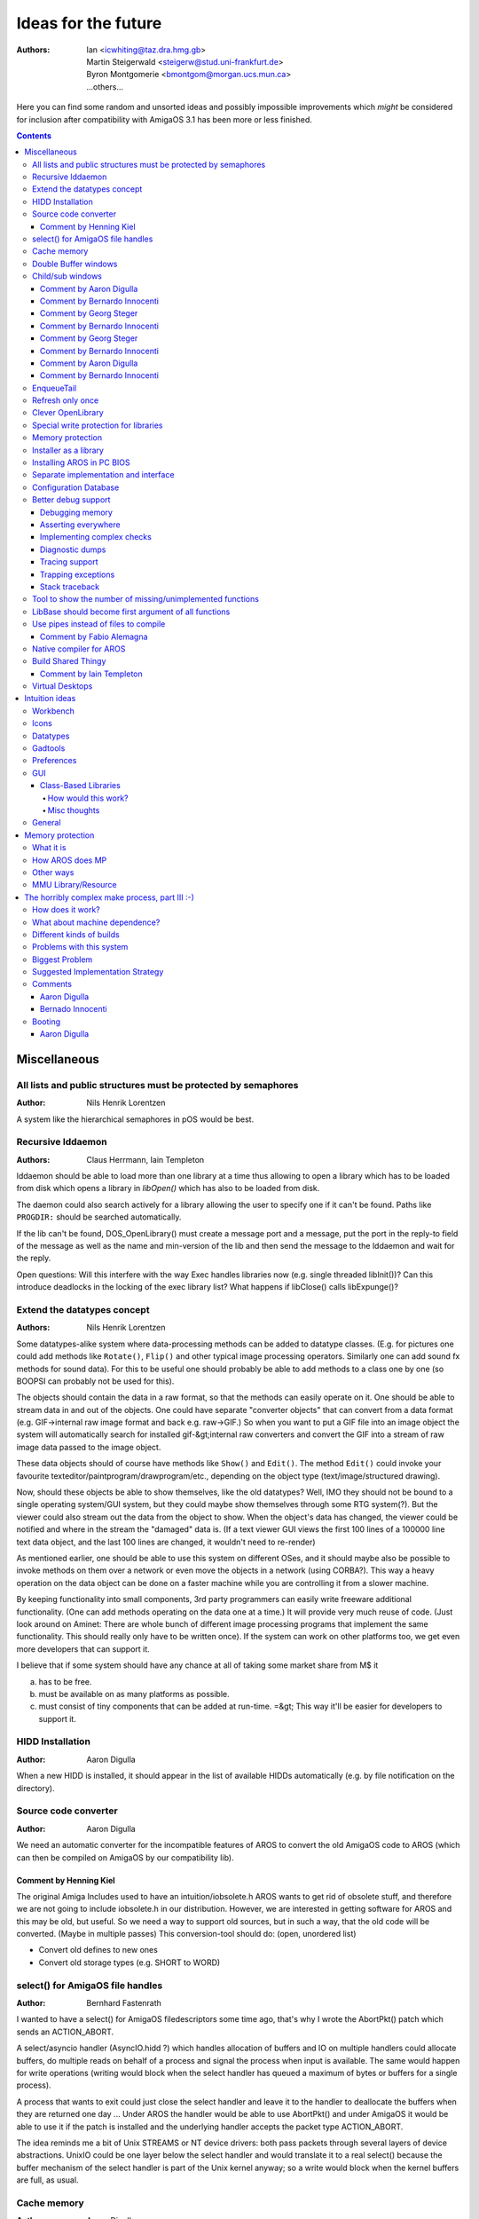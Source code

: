 ====================
Ideas for the future
====================

:Authors: + Ian <icwhiting@taz.dra.hmg.gb>
          + Martin Steigerwald <steigerw@stud.uni-frankfurt.de>
          + Byron Montgomerie <bmontgom@morgan.ucs.mun.ca>
          + ...others...

Here you can find some random and unsorted ideas and possibly impossible
improvements which *might* be considered for inclusion after compatibility
with AmigaOS 3.1 has been more or less finished.

.. Contents::





Miscellaneous
=============

All lists and public structures must be protected by semaphores
---------------------------------------------------------------

:Author: Nils Henrik Lorentzen

A system like the hierarchical semaphores in pOS would be best.




Recursive lddaemon
------------------

:Authors: Claus Herrmann, Iain Templeton

lddaemon should be able to load more than one library at a time thus
allowing to open a library which has to be loaded from disk which opens a
library in `libOpen()` which has also to be loaded from disk.

The daemon could also search actively for a library allowing the user to
specify one if it can't be found. Paths like ``PROGDIR:`` should be
searched automatically.

If the lib can't be found, DOS_OpenLibrary() must create a message port and
a message, put the port in the reply-to field of the message as well as the
name and min-version of the lib and then send the message to the lddaemon
and wait for the reply.

Open questions: Will this interfere with the way Exec handles libraries now
(e.g. single threaded libInit())? Can this introduce deadlocks in the
locking of the exec library list? What happens if libClose() calls
libExpunge()?




Extend the datatypes concept
-------------------------------

:Authors: Nils Henrik Lorentzen

Some datatypes-alike system where data-processing methods
can be added to datatype classes. (E.g. for pictures one could add methods
like ``Rotate()``, ``Flip()`` and other typical image processing operators.
Similarly one can add sound fx methods for sound data). For this to be
useful one should probably be able to add methods to a class one by one
(so BOOPSI can probably not be used for this).

The objects should contain the data in a raw format, so that the methods
can easily operate on it. One should be able to stream data in and out
of the objects. One could have separate "converter objects" that
can convert from a data format (e.g. GIF->internal raw image format
and back e.g. raw->GIF.) So when you want to put a GIF file into
an image object the system will automatically search for installed
gif-&gt;internal raw converters and convert the GIF into a stream of
raw image data passed to the image object.

These data objects should of course have methods like ``Show()``
and ``Edit()``. The method ``Edit()`` could invoke your favourite
texteditor/paintprogram/drawprogram/etc., depending on the
object type (text/image/structured drawing).

Now, should these objects be able to show themselves,
like the old datatypes? Well, IMO they should not be bound to
a single operating system/GUI system, but they could maybe show
themselves through some RTG system(?).
But the viewer could also stream out the data from
the object to show. When the object's data has changed, the
viewer could be notified and where in the stream the "damaged" data is.
(If a text viewer GUI views the first 100 lines of a 100000 line
text data object, and the last 100 lines are changed, it wouldn't
need to re-render)

As mentioned earlier, one should be able to use this system
on different OSes, and it should maybe also be possible to
invoke methods on them over a network or even move the objects
in a network (using CORBA?). This way a heavy operation on
the data object can be done on a faster machine while you are
controlling it from a slower machine.

By keeping functionality into small components, 3rd party
programmers can easily write freeware additional functionality.
(One can add methods operating on the data one at a time.)
It will provide very much reuse of code. (Just look around on
Aminet: There are whole bunch of different image processing
programs that implement the same functionality. This
should really only have to be written once).
If the system can work on other platforms too, we get even
more developers that can support it.

I believe that if some system should have any chance at all
of taking some market share from M$ it

a) has to be free.
b) must be available on as many platforms as possible.
c) must consist of tiny components that can be added at
   run-time. =&gt; This way it'll be easier for developers to
   support it.




HIDD Installation
-----------------

:Author: Aaron Digulla

When a new HIDD is installed, it should appear in the list of
available HIDDs automatically (e.g. by file notification on the directory).




Source code converter
---------------------

:Author: Aaron Digulla

We need an automatic converter for the incompatible features of AROS
to convert the old AmigaOS code to AROS (which can then be compiled on
AmigaOS by our compatibility lib).



Comment by Henning Kiel
"""""""""""""""""""""""

The original Amiga Includes used to have an intuition/iobsolete.h
AROS wants to get rid of obsolete stuff, and therefore we are not going
to include iobsolete.h in our distribution. However, we are interested in
getting software for AROS and this may be old, but useful.
So we need a way to support old sources, but in such a way, that the old
code will be converted. (Maybe in multiple passes)
This conversion-tool should do: (open, unordered list)

+ Convert old defines to new ones
+ Convert old storage types (e.g. SHORT to WORD)




select() for AmigaOS file handles
---------------------------------

:Author: Bernhard Fastenrath

I wanted to have a select() for AmigaOS filedescriptors some time ago, that's
why I wrote the AbortPkt() patch which sends an ACTION_ABORT.

A select/asyncio handler (AsyncIO.hidd ?) which handles allocation of buffers
and IO on multiple handlers could allocate buffers, do multiple reads on
behalf of a process and signal the process when input is available. The same
would happen for write operations (writing would block when the select handler
has queued a maximum of bytes or buffers for a single process).

A process that wants to exit could just close the select handler and leave it
to the handler to deallocate the buffers when they are returned one day ...
Under AROS the handler would be able to use AbortPkt() and under AmigaOS it
would be able to use it if the patch is installed and the underlying handler
accepts the packet type ACTION_ABORT.

The idea reminds me a bit of Unix STREAMS or NT device drivers: both pass
packets through several layers of device abstractions. UnixIO could be one
layer below the select handler and would translate it to a real select()
because the buffer mechanism of the select handler is part of the Unix kernel
anyway; so a write would block when the kernel buffers are full, as usual.




Cache memory
------------

:Author: Aaron Digulla

I'm thinking about something called "cache memory". It should use all free
memory to store "nice to have" data, like for read ahead or write through
caches for disks and hard disk or a printer spooler.

This memory is allocated by special functions. It doesn't appear in the
"memory used" list but is added to the amount of free memory. Besides
allocation and freeing there are two special cases. The simple one is that
some other application needs the RAM, so parts of the cache have to be
purged. The other one is to avoid memory fragmentation. It's not possible
or useful to use all the free memory for caching. So the cache should
always be one large block divided up in several smaller chunks. If an
application needs memory, parts of the cache have to be freed *or* they
have to be copied in unused chunks (e.g. it's still faster to copy 512 bytes
than to read them back from HD and a printer spooler should not throw the
spooled data away).




Double Buffer windows
---------------------

:Author: Paulo F. Zemek

The Amiga has Smart-refreshed windows that uses an own bitmap and the Simple,
that-need to be refreshed because they use the screen bitmap. I want a Double
Buffered one. A simple refresh window where you allocate a bitmap and a
rastport for it, and this will be send to window on Refresh (or in window's
BackFill Hook) and when the Draw of All Buttons are finished, so you don't
get "flickering" (I don't know the correct word) on the graphic, and uses
almost the same memory of a Smart one.




Child/sub windows
-----------------

:Author: Paulo F. Zemek

The Amiga needs a function for opening windows into other windows, like on
Windows. The "Requester" does this, but stops the functionality of the
window, and doesn't have all Attributes of a real window. This, or something
like this, is needed for buttons which are over others, so the graphic of the
"bottom" one will not pass over the front one. And new functions for opening
Windows/Screens could be created, so you could convert a window into a
screen, create Public Windows and open other windows on them ...



Comment by Aaron Digulla
""""""""""""""""""""""""

This is dangerous; it uses a lot of memory, adds many
IDCMP event loops and the same effect can be achieved when using
clip regions; all we have to do is to make the gadgets public which render a
window, plus maybe a BOOPSI subwindow class which installs a clip region
in another window.



Comment by Bernardo Innocenti
"""""""""""""""""""""""""""""

I would like to extend Layers and Intuition to support child layers.

Basically, since V37 and up to V40 Intuition has undergone
a major philosophical rearrangement. The old structure-centric way of doing
things has been replaced by an object-centric fashion round the concept of
BOOPSI classes. Gadgets and images have been hit first by this new technology.
Windows, menus and screens would have had to, but for some reason it did not
happen (lack of time or compatibility issues).

If windows were BOOPSI classes, you could override their default behavior
simply by subclassing them.

Some months ago I had a very interesting technical discussion around this
topic with Massimo Tantignone, author of VisualPrefs. We talked about a
possible design to implement child layers in a semi-compatible fashion,
which would allow nested windows as well. The current Intuition already has
some features (implemented in a non-OOP fashion) which simulate nested layers.
These are GimmeZeroZero windows and requesters. Screens could be considered
containers for windows, thus adding another level, but hierarchy stops here.
There are ugly design asymmetries that prevent you from drawing in a
Requester the same way you draw in a window and other similar problems.

I must admit that in this field Windows has a cleaner design (please don't
kill me). A window is just a rectangular clip region and everything from
menus to buttons is represented by a window. Dialogs and frame windows are
just two special kinds of windows that are attached to standard window
borders and system gadgets.

X11 has a very flexible concept for window borders. Instead of belonging
to the application, the borders are drawn and refreshed by the window manager,
which can even replaced at run-time.



Comment by Georg Steger
"""""""""""""""""""""""

Child windows could be done similar to MUI's virtual groups = with
InstallClipRegion.  Unfortunately, InstallClipRegion in AmigaOS can be very
slow and in case of SMART REFRESH windows also eat terrible lots of memory
(hidden areas in the worst case might be backed up three times!!) because it
is optimized for:

one installclipregion --> many render functions --> one installclipregion

instead of:

many installclipregion with few render functions in-between.

It's also bad that there is no additional rastport-based clipping. Actually,
the gfx-functions don't know anything about a clip-region (or beginupdate
state), they just clip to the cliprect list in layer->ClipRect.
For AmigaOS, maybe it would be easier to not add real child layers, but only
child windows, which layers.library does not know about. I would also limit
the child windows to SIMPLE REFRESH (and maybe SUPERREFRESH) type, as
SMART REFRESH child windows would probably be too slow, and SMART REFRESH
layers are the most complicated ones anyway.

One would need special functions for GetMsg/ReplyMsg on win-&gt;UserPort,
similar to GT_GetIMsg and GT_ReplyIMsg from gadtools.library. These functions
would filter certain messages, for example divert IDCMP_MOUSEBUTTON, to the
correct child window, or "add" additional IDCMP_REFRESHWINDOW messages, for
example because of damage resulting from a MoveChildWindow, which would first
add this message to a private ChildWindow port. A
??_GetMsg(realwindow->UserPort) would therefore also return messages from
private ChildWindow ports.

For rendering into a child-window (assuming non-SMART child windows only)
I would use something like this::

    ObtainChildWindowRastPort(childwindow)
    {
      LockLayer(realwindow->Layer);
      save realwindow->Layer->ClipRect somewhere
      create a realwindow->Layer->ClipRect list, based on:

         childwindow->visibleRegion AND    visibleregion must be calculated here *
         childwindow->clipRegion           from a InstallChildWindowClipRegion() *
    }

    ReleaseChildWindowRastPort(childwindow)
    {
      restore realwindow->Layer->ClipRect
      UnLockLayer(realwindow->Layer);
    }

    BeginChildWindowRefresh(childwindow)
    {
      LockLayer(realwindow->Layer);
      save realwindow->Layer->ClipRect somewhere
      create a realwindow->Layer->ClipRect list, based on:

         childwindow->visibleRegion AND  visibleregion must be calculated here *
         childwindow->clipRegion AND
         childwindow->damageRegion
    }

    EndChildWindowRefresh(childwindow, done)
    {
      if (done) childwindow->damageRegion = EMPTY
      restore realwindow->Layer->ClipRect
      UnLockLayer(realwindow->Layer);
    }

Creating Layer->ClipRect lists for non-SMART REFRESH child windows is easy
as you never have to backup hidden areas, so it is basically an AllocMem
and setting some coordinates.

But if you want child layers for the actual AmigaOS, then you can only replace
layers.library completely, but not Intuition for which you need special
functions for MoveChildWindow, SizeChildWindow, ... which know about the child
layers. It is not a good idea to patch the normal MoveWindow, SizeWindow, ...
because child layers really need special functions like HideChildWindow,
MakeChildWindowVisible.



Comment by Bernardo Innocenti
"""""""""""""""""""""""""""""

This would make child layers very different from normal layers. You wouldn't
be able to render inside them using exactly the same code, which is bad
because authors of BOOPSI gadgets would have to take special precautions to
support child layers. The same is true for requesters: have you ever tried to
add BOOPSI classes to requesters? Well, you would find out that most of them
won't work because of bugs in both Intuition, the gadget class and the
subclasses.

I meant REALLY implementing child layers and child windows, not just faking
them with some clever patch. Each child window would just get its own Layer
structure and layers.library would have to be improved to take children into
account when depth arranging or moving their parents.

I was thinking about something like this::

    struct Layer
    {
        struct Layer front, *back;
        [...]
        struct Layer parent, *children;
    };

Where "parent" points to the parent (NULL if it's a top-level layer),
and "children" points to the front-most child layer (NULL if there are none).
Children are chained together with front/back pointers in the same fashion
as normal layers.

This way you wouldn't need to install any additional clip regions before
rendering. That's exactly like window requesters: they are just a limited
special case of child layers. The main weak points of the requesters' design
are that you can't nest a requester into another requester, and that a
different set of functions is required to manage them. Furthermore, you can't
move or depth-arrange requesters. If these limitations could be removed by
implementing child-layers in a symmetrical OOP fashion, you would just use
Open/Close/Move/SizeWindow() on them.

Another important improvement that could be done quite easily is turning
Layer and Window structures into white-box instances of BOOPSI objects,
like it has been done for Gadget and Image structures. Then the old-style
functions (Open/Close/Move/Size/Window()) would just build the appropriate
BOOPSI message and invoke the dispatcher. The same technique has been used
to add BOOPSI support in pre-V36 functions such as ActivateGadget() and
DrawImage().

Of course these ideas would require mayor reworking in both layers and
Intuition, but I bet it could be done without breaking the current API
and OS structures, so that unaware applications would continue to work
as usual.

We wanted to submit our draft proposal to the AmigaOS developers for comment.
If we could convince them of taking this way for the next Kickstart release,
we would have no reason for patching or replacing layers.library at all.



Comment by Georg Steger
"""""""""""""""""""""""

Requesters aren't child windows/layers in any way. For layers.library there is
no difference between a requester layer and a window layer. It's just
Intuition, which when moving or depth-arranging a window, additionally to the
window layer also moves/depth arranges the requester layers of a window. If
you tried to directly call MoveLayer (I know, it's not allowed) on a requester
Layer you would see that you can easily move it out of the (not so) parent
Window's layer or depth arrange it behind the parent Window's layer.

The only thing layers.library would have to do in such a case is add/remove
damage to the child windows (whose coordinates are relative to parent window)
that are non-hidden, right? Or do you think child layer cliprects should be
re-"calculated" immediately as well, like what is happening with the normal
layers.
With the ObtainChildRastPort, ReleaseChildRastPort I was talking about this
would not be done (= faster moving of top level layers) but instead
ObtainChild-RastPort would take care about it = you have precalculated
cliprects (= fast gfx functions) until you call ReleaseChildRastPort.

It is not a good idea to patch the normal MoveWindow, SizeWindow, ... because
child layers really need special functions like HideChildWindow,
MakeChildWindowVisible.



Comment by Bernardo Innocenti
"""""""""""""""""""""""""""""

We don't really need any special code for child layers: top-level layers
would just be a special case of child layers whose parent is the screen
layer_info. This asymmetry is bad, but you can't do anything about it
because layer_info must be retained for backwards compatibility.

Instead of adding adding a new set of functions to layers.library, we
would have rather implemented it through BOOPSI classes. Layers could
be turned into white-box BOOPSI objects (i.e: have a pointer to the
class at a negative offset from the Layers structure and optionally
additional instance data after the old-style structure). Then most of
the current layers.library code would be moved inside the dispatcher
of this new "layerclass", and the old functions would become stubs for
call the respective methods. I think that would be a clean and
extensible design for OOP layers.

Optionally they would have to clip the children to appear "inside" the
parent when they are partially outside the edges of their parent. Look at
Microsoft's MDI interface: if you open Word and move a document window outside
Word's main window, it gets clipped inside it.

Perhaps we could get the same effect of child layers without touching the
layers.library at all and doing OOP magic on Intuition windows instead.
What if the Window structure had a pointer to its parent window and a
linked list of children? Again, Intuition's Move/Size/OpenWindow() would
have to be extended to support child windows in a OOP fashion.



Comment by Aaron Digulla
""""""""""""""""""""""""

Moving this into Intuition looks most clean to me. Basically, what will happen
is that you get a window which moves with its parent and where the code which
calculates the size of the window (or the cliprect for it) takes the size and
position of the parent window into account. That should work best and looks
simple enough to me to work.



Comment by Bernardo Innocenti
"""""""""""""""""""""""""""""

On a second thought, there would be some hard-to-solve efficiency and aesthetic
problems when child windows are implemented without the help of the
layers.library.

I think it can be explained better by showing a piece of pseudo-code::

    MoveWindow(struct Window *w, int x, int y)
    {
        [...clip coordinates inside screen...]
         move window layer (relative to parent) *
        MoveLayer(w->WLayer, x + w->WParent->LeftEdge, y + w->WParent->TopEdge);
    #ifdef INTUITION_CHILD_WINDOWS
        struct Window *child = w->WFirstChild;
        while(child)
        {
            MoveWindow(child, child->LeftEdge , child->TopEdge);
            child = child->NextWindow;
        }
    #endif /* INTUITION_CHILD_WINDOWS */
        [...check for damage in ANY layer on the screen and send refresh
        notifications...]
    }

Here we recursively call MoveWindow() on each children to adjust their
relative position. Since MoveLayer() knows nothing about child windows,
the effect you will see on the screen is:

+ The parent slides under its children, eventually damaging other windows
  on the screen.
+ The children (which are layers in front of the parent) inflict damage to
  their parent. These damage rectangles get immediately filled by the
  layer backfilling hook.
+ Each of the children moves to "follow" its parent, eventually damaging
  each other (no matter which order you choose to move them). Again, the
  damage in the children windows is backfilled.
+ If the children had their own children (nephews? ;-)), you would see
  them moving as described above.

This scenario is awful and must be absolutely avoided. A clever workaround
could be adding a very complex function in layers.library such as
MoveMultipleLayers(), which takes a linked list of layers as an argument. I
can't imagine what kind of efforts this function should do to move all the
layers at once in a way that minimizes damage. For sure, it would be rather
complex to write.




EnqueueTail
-----------

:Author: Paulo F. Zemek

exec.library can have an EnqueueTail function; this
is easy to do, as the Enqueue function already exists.




Refresh only once
-----------------

:Author: Paulo F. Zemek

Intuition should not send more than one REFRESH message to a window (i.e.
if there is already one in the queue, then it should be removed first).




Clever OpenLibrary
------------------

:Author: Denis Bucher

``OpenLibrary()``, etc. should check for libraries in various places.
It should be possible to add paths for these and similar functions
and there should be a tool which checks and tells which library, etc.
would be opened (e.g. the path is ``libs,PROGDIR:libs,libs:`` and there
is an ``x.library`` in ``libs`` and ``libs:``. The tool should tell which
one is opened and why (i.e. ``loading libs:x.library over libs/x.library
because: libs:x.library has version 41.0 and libs/x.library has
39.20``).




Special write protection for libraries
--------------------------------------

:Author: Aaron Digulla

It should be possible to protect some files (like libraries) so
that you need to call a specific OS/FS function to replace them.
This would allow to fix all problems with tools replacing libraries
with old versions. Maybe even a patch to ``Open()`` would be enough
which checks if someone tries to write in a specific directory
and calls a tool which checks if the write is OK. This is of course
a bit dangerous.




Memory protection
-----------------

:Author: Dave Haynie

Stuff we spoke about over lunch, dating back to our days consulting for
Amiga Technologies. Andy mentioned the model they use for the 3DO
operating system (the original one, not the M2 version, which is
supposedly more like the BeOS).

In this system, each process has its own memory map, but the actual
mapping is still global (e.g, there's just one memory space). Your
process can see the rest of the world as read-only. Functions like
AllocMem() transparently work from local memory pools attached to your
process, so things stay nicely page-aligned. This has the secondary
effect of making AllocMem() faster than it is today, since you only have
to involve Exec proper (locking the system up to keep things atomic)
every so often, not at every AllocMem().

I would make the extension to this that memory contexts become first-class
Exec objects. The System context would be the "root", with read/write
access as we have today. Device drivers that need direct access to the
hardware, or the performance of using references rather than copies, could
be started on this context. You could build alternate contexts, such as the
read-only underlay, as mentioned, or even fully private memory spaces, as
in Unix. Obviously this is for new code, and Exec would need to add/enhance
functions for sending messages, copying, etc. between memory spaces. But
since you're not expecting any old code to run in a fully separate space,
some of today's bad habits wouldn't really be an issue.




Installer as a library
----------------------

:Author: Sebastian Rittau

Maybe we could rewrite Installer as library, which provides functions that
are currently contained in Installers language. This would allow programmers
to easily write Installer scripts in their preferred programming language,
instead of learning Installer's own language.

While doing this, we could also add methods to uninstall an installed
package.




Installing AROS in PC BIOS
--------------------------

:Author: Aaron Digulla

There should be a tool to create a kernel which can be put into a Flash ROM
or EEPROM or a boot file. The tool should be able to fix all absolute
addresses in the kernel, it should be able to create the resident tags or a
simple file system which allows the boot loader to find, load and init all
parts it needs.

The main reasons for this are: When you add a new driver (e.g. a hard disk
controller), you don't want to have to install a C compiler just to be able
to boot from it. The ordinary user just wants to call an "install driver"
tool which does all the work without him worrying. Also to reduce similar
code, the boot loader will probably use the same code to load drivers
as will the OS. So the "file system" which is visible to the boot loader
must be similar to what the OS sees. This becomes more important if some
driver in the ROM is not loaded/inited during booting. Then the OS will
use its normal ways to search for the driver and at this time, the
driver must be visible by some file system-like means or the searching
for it will fail.




Separate implementation and interface
-------------------------------------

:Author: Aaron Digulla

An idea just stuck me which *might* safe us a lot of trouble.

We should separate the code from the interface. Code is here: The
code for the ROM libraries and interface is here the Exec shared
library interface.

As you might remember, I dream about AROS as native emulation (i.e.
compile Amiga applications which run as native applications without
arosshell).

Most of the problems we have right now (e.g. in the mmakefiles)
come from the fact that we can't use the systems' own way to
work with shared objects but that we try to emulate Exec's way.

IMHO, it would be much better if we did this:

exec becomes a plain exec.lib which contains normal functions.
Then we create an interface for these normal functions and this
interface can be accessed as exec.library. All we have to do now
is to link the interface with the standard library. If we don't
need the interface (e.g. because we have a cool autoinit feature
like the dynamic loader from Unix), we can omit it.

This way, we could separate the Amiga-specific parts of AROS
much better from the portable parts. Also, it would be possible
to create different interfaces much better. And the interface
wouldn't be intermixed with the portable code as it is now.




Configuration Database
----------------------

:Author: Aaron Digulla

OK, since the topic has been brought up: Here is something which I'm
missing in the current config DBs/registries:

There should be a way to keep histories of configurations plus
"commit logs". Basically, the whole config should work with CVS.
That would make debugging much more simple (just throw anything
out and when it works again, do a diff to see what has changed).
It would also answer the question "why did I disable that" ?

And with tags, you can name stable states of the config and
switch between them.




Better debug support
--------------------

:Author: Bernardo Innocenti

Debugging in AROS is becoming harder as we add new functionality and
the system becomes more complex. So we need more debug support in AROS.
Here are some misc ideas:



Debugging memory
""""""""""""""""

I'm thinking of adding some tortures into AllocMem(), FreeMem()
and possibly other system calls to encourage buggy code to crash. Walls
around allocated blocks would be another great thing.



Asserting everywhere
""""""""""""""""""""

To reach rock stability we must put all kinds of validity checks everywhere
in the code. Please everybody start using those ASSERT_#? macros and create
new ones for checking structures which may need further checks. I'm planning
a ASSERT_VALID_LIST() macro for checking Exec lists against dangling pointers,
infinite loops and succ <-> pred inconsistencies.



Implementing complex checks
"""""""""""""""""""""""""""

Some of those macros might become too big to put them always inline. We may
need to add some support code into exec.library or perhaps
arossupport.library. Some I already feel the need for are _kassert() and
_kbadpointer().



Diagnostic dumps
""""""""""""""""

The need may arise to dump some system structures in a human-readable format
to help debugging. I've done some DUMP_#?() macros (such as DUMP_LAYER(l) to
track bugs in my own programs in the past, but I would like to turn them into
functions because they are usually too big for inlining.



Tracing support
"""""""""""""""

Assertions in functions such as AddNode() would be pretty useless without some
facility to trace back the call stack down to the caller. A single level might
not be sufficient and gdb can't be used to debug programs loaded by LoadSeg().
Unfortunately, this is a very CPU-dependent feature and I have no clue of how
it should be done.



Trapping exceptions
"""""""""""""""""""

We might benefit from implementing a handler to trap seg faults and other
exceptions. This could dump the CPU registers and trace into the stack.
Hits could be tracked down to the module responsible for them by adding
SegTracker-like functionality into LoadSeg().



Stack traceback
"""""""""""""""

We need to provide a CPU-dependent support function to unroll the stack to
help tracking the origin of a bug. Seeing that AddNode() got an illegal node
pointer is no big help if you don't know where AddNode() has been called from.




Tool to show the number of missing/unimplemented functions
----------------------------------------------------------

:Author: Georg Steger

The idea is to have a software which scans a software for AmigaOS functions
and reports those which are not yet implemented.




LibBase should become first argument of all functions
-----------------------------------------------------

:Author: Michael Schulz

I would like to put LibBase as first argument for every function
in every library (like in real classes). Then with __attribute__((regparm(1)))
we could force compiler to pass first argument (would be LibBase) through
register instead of stack.




Use pipes instead of files to compile
-------------------------------------

:Author: Georg Steger

Could we have some of these auto-generated files, like "functable.c" and
"endtag.c", be generated and compiled on the fly by using pipes:
~generate this files to stdout and make gcc compile from stdin?
-> no more functable.c and endtag.c files on disk -> speed-up!?



Comment by Fabio Alemagna
"""""""""""""""""""""""""

gcc cant accept source files from stdin. It can do that only if the switch
-E is given too, that means only preprocessing is being done. In order to do
that you should call cc1 manually and handle all the rest (preprocessing,
switches to pass to cc1...) manually too...




Native compiler for AROS
------------------------

:Author: Henrik Berglund

Maybe lcc would be the easiest compiler to port to AROS?
You can find lcc at https://drh.github.io/lcc/




Build Shared Thingy
-------------------

:Author: Henning Kiel

AIM: The 'Build Shared Thingy' is intended to be a tool to generate
all sorts of shared binaries in a common way.  It should be only given a
directory and produce the shared bin out of it -- or at least generate
C-code which then only needs to be compiled.  It might read in some
*global* config file which contains info on the system
(OS/Hardware).

Mainly the tool is intended to make generation of libraries easier,
but it should be also possible to create HIDDs, etc. with this tool.

'How does shared library creation work?'

THINGS IT MUST DO: We must have an archive with all the functions
code and the specification of the interface (i.e. return-value and
parameters like #?.arch), so the tool can create the library-functions
itself.  There must be a way to substitute system/machine-dependent
functions, like a directory-tree in AROS/machine/linux-i386/rom/dos, for
linux-i386-specific functions which will replace std or will be added to
AROS/rom/dos.

We must provide a short description of the library (i.e. Name,
LibBase, LibBaseType, Version, options like lib.conf).

The tool must provide standard init, open, close, expunge and null
functions, which can be overridden or better: you provide an abstract
description of what is to do (i.e. library dependencies, initializing
code, etc. -- the tool then will create the code on its own).

Archtools-functionality (inherited from the gawk scripts) must be
given: generate includes, merging archives, etc.

AutoDocs should be integrated, too, since they are closely connected
to the sources.



Comment by Iain Templeton
"""""""""""""""""""""""""

This is the text of the file ``tools/buildshared/README``, which I have
removed and put the content in this file. It turns out that some of this
functionality is implemented in the ``tools/genskeleton`` directory, and
some in the new Python-based archtools that Aaron Digulla has been working on.




Virtual Desktops
----------------

:Author: Stefan Berger et al.

Enhance Intuition to support virtual desktops. This should be
easily possible with the (hyper)layers.library and the ability to
make layers and windows invisible. Windows, by default, are opened
on the currently active virtual desktop, which is identified
by a 32 bit identifier in the screen structure. If windows are to
be opened on a different desktop, this can be specified with the WA_Desktop
tag when the window is opened. WA_Sticky allows to make the window
sticky and it will appear on all desktops.
Desktops could be identified by a bit, thus making 32 virtual desktops
available on a screen with the previously mentioned 32 bit identifier.
The sticky flag would therefore select the desktop identifier 0xffffffff.
The window and screen structures would have to be extended with a ULONG
field.
Enhance Intuition with function DisplayDesktop(screen, desktopnum).
The technology is out in the public with the X window system, although
there is a patent on this as far as I know.





Intuition ideas
===============

Workbench
---------

In general workbench has to be reworked, made more accessible to the
programming community for enhancements or even replacement.

- multi-threaded, asynchronous design

  - more than one task per window

    - one for reading new information
    - one for viewing information
    - one for user inputs
    - one for each started copy, move, delete or whatever action

- better iconformat as high speed datatype

  - direct chunky pixel support for gfx cards
  - palette remapping
  - accessing icon.library for batch processing of icons via single function

- better text-based display... (not as icons..) (DOpus-like)
- button banks, toolmanager facilities
- configurable menus
- global iconify which includes drawers.
- arexx port

Programs to consider for inspiration:
+ DOpus 5.11
+ Toolmanager
+ Toolsdaemon




Icons
-----

DiskObjects should be treated like objects; icon.library should have functions
for renaming, copying, deleting, moving, loading and saving. For
optimizing-purposes there have to be functions for saving and loading all the
icons of a drawer at once. This will allow experimentation with different
icon storage schemes without many variants of icon.library.

The DiskObject structure needs an extended image structure to handle palettes,
multiple frames (over 2) and possibly aspect ratios.

Icon storage format should be ilbm anim plus an extra block for non-image icon
data. This is to go further along the road to being able to use a paint
program to edit icon images, more important when considering animated icons.




Datatypes
---------

Datatypes should encompass more than just images for gadgets.
What about more differentiated datatypes scheme for the new OS... as
follows!?

datatype
- load-smallest-element (codec)
- load-all
- save-smallest-element (codec)
- save-all
- view (gadget)
- operators

  - e.g. convert text from one standard to another
  - or: rotate an image... and such

- editors

  - direct link to editing software or directly integrated editing
    software for each type

- arexx interface type

This would add the following features:

- able to do progressive type loading (good for those html browsers with
  progressive image loading)
- able to manipulate types contents in a modular way
- able to integrate application more smoothly in that scheme

Imagine a texteditor:

- it could use ASCII-loaders and savers
- it could have operators such as

  - delete a line
  - change a line
  - reformat a block and such

- and the main part is in the editor.subtype

You could use it to view text, but also to edit texts. And even better
only viewing texts would mean that only loadtype and viewtype will be
loaded, but not the operators and editor.subtype

Hmmm, I am getting a bit confused with the slang... is it a subtype, a
datatype sub class or what...  :-)

A new prefs accessing scheme could be implemented this way...

- load (part of) tag-based IFF PREFS file
- save ....
- change one part of the file
- edit it

  - general
  - printer, serial, screenmode bla bla....

- view contents...
- arexx interface

And in SYS:Prefs only the starters of all this in global mode.

::

    main()
    {
        OpenLibrary("inputprefsedit.class",bla)
        execute the edit function via a single call... (DoMethod?)
        CloseLibrary(bla)
    }

That's it, for one prefs program... all is modular...

But could such a scheme be implemented without to much overhead???




Gadtools
--------

The functionality of gadtools should be just a top layer on top of BOOPSI, if
not made obsolete by a layout system.

It could do with a lot of improvements, most importantly though would
be: Allowing people to remove gadgets from windows!

- full font sensitivity with gadget grouping...
  lay-outing with absolute coordinates is outdated...
- more object-orientated...

E.g. I would remove gadtools completely, or leave it there for
compatibility reasons, but I wont enhance it, I would simply replace it
with a better BOOPSI implementation...




Preferences
-----------

More preferences programs!

- global, global-user-specific, local (application-specific) and
  local-user-specific preferences
- configurator-objects that could be called in every application and added
  as a gadget to the gui
- option for using and saving prefs

  - option to have both directories for using and saving on the hard disk
    (instead of ENV: in RAM:)




GUI
----

The operating system needs a layout system.  Such a layout system should be as
deluxe as the user and the programmer would like it to be or as streamlined
and efficient as they would like it to be.  A similar system to BOOPSI or
enhancement to BOOPSI, class-related with multiple inheritance and
progressively complex classes, where the user can select via preferences which
one to use.

- full font- and window-sizing-sensitivity for _all_ new programs and
  all system programs
- object-oriented
- full configurability
- with configurator, prefs program

Layout library references:
- MUI
- BGUI
- TritonGUI
- ClassAct



Class-Based Libraries
"""""""""""""""""""""

There are several issues to be dealt with when considering adopting a class
system for the Amiga system libraries.  One issue is fall-through: If you
call a library looking for a particular function but it exists only for its
parent then the parent library has to be opened and checked for the
function as well. There is the issue of what to do when in a class-based
system a library is missing. There is also the issue of how the user
can select less complex or more complex libraries via preferences.

In order for a class system to be applied to libraries, additional
information has to be present within the libraries themselves:

Parent(s)
    Where to look when a function is not found on a child library.

Children
    Maybe.

Method Of Pass-through
    Either you use a flag in the LVO tables of child
    libraries to indicate the function exists on a
    parent library or you get into using an additional
    table containing strings for the function names
    of each library. For compatibility reasons and
    efficiency reasons the flag method would be better.

Pros:
    Setfunction problem solved. Just make a child library of
    the library whose functions you want to replace.
    User control of system complexity, if you want the super
    whiz bang layout library you select a child of the child
    of the generic layout library with the features you want.
    (How? No sure, see below)

Cons:
    Loading extra libraries looking for functions on parents.
    Time taken to search for functions in a library using a
    named offset table scheme. (Non-existent with flag
    method).
    Child libraries have to have vector tables of the same
    size as that of its immediate parent or larger, and overriding
    functions have to be at the same offsets as the parent.
    This could lead to bugs of the 'off by one' kind.
    OpenLibraryTags and its CloseLibrary function would have
    to traverse the parents of a library when they open and
    close them to update usage counts. Minor.
    Only new programs would be able to take advantage of
    class system libraries. Perhaps not.


How would this work?
''''''''''''''''''''

This scheme could be implemented with a modified OpenLibrary()
function or a new OpenLibraryTags() function with a matching
CloseLibrary().  Upon opening a library (newly opened), the function
could fill in the flag entries of any child library table with the
appropriate values from that of the parents of the child library.
(Talking single inheritance here).

Example:

+ guiclass.library
  - windowsizingcode()
  - dothisorthat()
  - FontAdaptiveCode()
  - slowdownsystem()
  - Parent: NULL

+ newguiclass.library
  - flag
  - flag
  - NewFontAdaptiveCode()
  - flag
  - Parent: guiclass.library

OpenLibraryTags() would return a pointer to the base of a new table
formed like so:

+ windowsizingcode()
+ dothisorthat()
+ NewFontAdaptiveCode()
+ slowdownsystem()

The issue of how the user would be able to select one gui class or another is
up for debate as well, any ideas?


Misc thoughts
'''''''''''''

If you open "Intuition.library", then you won't get any of the subclasses
of "Intuition.library" and if you redirect calls to it to something else
you screw up the fall-through aspect and get into looping. If OpenLibrary()
just accepts "Intuition.library" as a flag instead of a filename to open
and the actual Intuition.library is renamed to e.g. intuitionroot.library,
then this idea would be workable. A prefs program would set up child libraries
to replace root libraries in a database for OpenLibrary(). This has a problem
with only getting overridden functions in child libraries, no new
functions. Good solution for setfunction though.

If applications call child libraries directly then applications have to check
to see if they exist and if they don't call a simpler class of library. This
gets into not knowing the siblings of a particular child class. Some
standard naming perhaps could solve this or a global table of
hierarchy that applications could check which could be adjusted via prefs by
the user. Requires bullet-proofing. One possibility would be using
the tags system of AmigaOS to check for advanced features akin to
termcaps in Unix systems.

Overridden functions could be unloaded, but then they would have to be
reloaded if another application loaded a child library that didn't override
the unloaded functions of the parent library in question.  I think that would
be a good idea... partially library loading... only non-overridden functions
will be loaded from the parent library.

From practical experience with this type of system, you will find that the
entire parent libraries will be loaded all the time anyway. It depends on the
amount of classes being used. There is also a feature of this kind of
system that you can call the parent function that your child function has
overridden, to remove the need to duplicate the code of the parent function
in its entirety.  In Amiga terms, it would be like a setfunction() that wedged
into a vector, did something and called the original vector. Or call the
original vector first then do something. With libraries like intuition and
graphics etc, they are generally loaded all the time anyway.

One could make a case for making exec the root library of this system,
Intuition a child of graphics, layers a child of graphics as well etc.
The thing about this system is that the root library remains pretty much the
same as before, just a parent field added.

We need exact implementation details and programming directives or we will
end up in a mess...

Any child library has to have a vector table equal to or greater than that of
its parent. This is to avoid overriding a function of grandparent
where the parent vector table doesn't extend as far down as that of the
grandparent. You could program around that, checking for vector table sizes
but why bother with the headache?

Standard library names for child class libraries. Intuition.library would
be the simplest, Intuitionchild1.library would be the next up,
Intuitionchild2.library would be the next up (Example). Via prefs you select
which real library would go into each class, Intuitionchild1=MUIclass.library
for example. Each standard would have to have a set API of course. If a new
library wanted to implement a new API they could start a new standard class,
i.e. Intuitionchild3.library but would have to include the API of the parents,
i.e. Intuitionchild1, Intuitionchild2, and Intuition. Any ideas on a naming
system?

The system should get tag-based wherever possible...

I mean it the following. Don't let any _new_ program spy the system
structures... NEVER. For the old programs, give them a fake of the needed
structures as emulation.

There should be function like GetTagList(object, taglist),
SetTagList(object, taglist) everywhere. Exceptions from this rule _only_
where needed for efficiency.

This way you don't have to rethink how to keep the system compatible with
older software all the way... Just change anything you want, as long as
you can provide the old tags...




General
-------

Abstraction and modularization is the name of the game.  More power and more
choices.

Modularization:

- enhancement of the datatype concept

  - viewtypes, edittypes, showtypes, printtypes, loadtypes, savetypes,
    operatortypes (e.g. data manipulating, image processing functions),
    configtypes
  - enhancement of the gadget concept

    - configurators as callable gadgets

  - embedding of datatypes...

    - iff files with more than one datatype
    - guide files with inline gfx, anims, sounds...

- modularization of applications in tiles... as above

  - initialisers, configtypes, input/edittypes, operators, viewtypes,
    printtypes, savetypes

advantages of this concept described in some examples:

- a word processor could embed a complete paint program as object or
  vice versa...
- a word processor could embed _local_ printer settings via the
  printer.configtype of the system, custom configs are only needed
  when there are options missing in the system printer.configtype
- pictures could be remapped wherever needed via the remap.operator
- there could be a configurator for each shell command to set the
  default behaviour

PPaint, Wordworth, ADPro, Superview and others already have such
concepts, but they are using different implementations not
compatible to each other.





Memory protection
=================

What it is
----------

Memory Protection (or short MP) means that you want to protect vital
system structures against hostile programs or bugs.




How AROS does MP
----------------

AROS uses several different strategies to implement MP, depending on the
overhead for the resource. If you want more speed, you can disable these
schemes altogether. AROS will then run without MP.

For compatibility reasons, memory allocated with AllocMem() or similar
(with or without the MEMF_PUBLIC flag) may be read by and written to by
every task. If you want memory which other tasks can read but must not
write to, use the new MEMF_SHARED_READ (Tip: if you have put
some effort in making your code use the MEMF_PUBLIC flag for this kind
of memory, just #undef MEMF_PUBLIC and define it anew as MEMF_SHARED).

The new AROS flag MEMF_PRIVATE makes memory inaccessible for other tasks.
NOTE: Memory which is currently not allocated by anyone, is protected
like MEMF_PRIVATE.




Other ways
----------

AROS has two more ways to protect your memory. You can change the
protection for memory allocated by you with::

    MP_SetProtection (APTR memory, ULONG size, ULONG protection);

The protection might be:

MPPF_NONE
    This is the default if you didn't specify MEMF_SHARED nor MEMF_PRIVATE

MPPF_SHARED_READ
    Other tasks must not write to this memory but may read it

MPPF_PRIVATE
    Other tasks may neither read nor write to this memory.

NOTE: If you call libraries, they may access your memory like you (because
they can be thought of sub-functions) but there are some cases where a
library doesn't do the work itself. A good example is PutMsg() and
ReplyMsg(). This is how messages work on the AmigaOS:

1. You create a MsgPort
2. You allocate memory for a message
3. You fill the message with some useful contents
4. You specify the MsgPort as the ReplyPort in the message
5. You send the message to some other task via PutMsg()
6. The other task reads and/or modifies the message !!!
7. The other task replies the message via ReplyMsg()
8. You get a signal that the message came back
9. You free the message
10. You delete the MsgPort

Important are the steps 1, 2, 5, 6, and 7. Since ReplyMsg() always
needs to write to your MsgPort, you must allocate it either with
MEMF_PUBLIC or with the call to CreateMsgPort() (recommended since it will
work on future versions of the OS, too). The same applies to the message since
ReplyMsg() must remove the message from the MsgPort you sent it to and
attach it to your MsgPort. So it does NOT matter if the other task
needs only read the message. A message *must* *always* be allocated with
MEMF_PUBLIC.

If you need additional protection, for example if you are debugging the code,
you can use MP_SetProtection() to protect-specific parts of the message,
but you should not use this function in the final version of your application
since it uses *lots* of resources.




MMU Library/Resource
--------------------

``MMUInfo * MMU_QueryInfo (void)``

    ::

        typedef struct
        {
            ULONG PageSize; /* If Pagesize is 0, then no MMU is available */
        } MMUInfo;

``MMUContext * MMU_NewContext (void)``

    Create a new MMU context. There is only one context for your whole
    task, so if you call this function more than once, you will get
    the same pointer again. But note that you must pair MMU_NewContext()
    and MMU_DeleteContext() calls.

``void MMU_DeleteContext (void)``

    Delete the MMU's context. Must be called as many times as
    MMU_NewContext() was called.

``ULONG MMU_Protect (MMUContext mmuctx, APTR Memory, ULONG Size, ULONG Mode, struct Hook * Hit)``

    Memory pointer and Size will be rounded to the next multiple of the MMU's
    pagesize. Mode is one of the flags MMUF_READSELF, MMUF_WRITESELF,
    MMUF_EXECSELF, MMUF_NONESELF, MMUF_READOTHER, MMUF_WRITEOTHER,
    MMUF_EXECOTHER, MMUF_NONEOTHER.

    Hit will be called when the memory is accessed and the flag is not set
    (i.e. a read to memory by the process itself if MMUF_READSELF is not set
    or any access by someone else if MMUF_NONEOTHER is set).

    The hook will be called as so::

        CallHook (Hit, MMUContext, OffendingTask, Address, Reason)

    OffendingTask is the task structure of the task which did the illegal
    access, Address is the address in memory where the hit happened
    and Reason is one of the MMU flags (and only one). If you want to
    create some memory where other tasks can read and you can write to,
    try this::

        MMU_Protect(
            mmuctx, mem, size,
            MMUF_READSELF|MMUF_WRITESELF|MMUF_READOTHER, &hit
        );

    If the PC ever points to that memory or someone else tries to write into
    that memory, hit will be called.

    The most simple hit might be::

        RemTask (OffendingTask);

    To do something like VMM, use it like this::

        MMU_Protect(
            mmuctx, 0x80000000, size,
            MMUF_NONESELF|MMUF_NONEOTHER, &hit
        );

    Then you will trap all accesses from the address 0x80000000 to
    0x80000000+size-1. Hit would then check that the access was from a task
    which is allowed to use VMM and load the memory from the diskfile.

``APTR MMU_AllocMem (MMUContext * MMUCtx, ULONG Size, ULONG Flags, ULONG Mode)``

    Is a small utility routine to allocate some memory with the mode
    already. Use MMU_FreeMem() to get rid of the memory again. The
    protection will be cleared then. The function will pool requests with
    the same protection flags.

``MMU_FreeMem (MMUContext * MMUCtx, APTR Address, ULONG Size)``

    Free memory which was allocated by MMU_AllocMem().




The horribly complex make process, part III :-)
===============================================

As mentioned before, the make process has to have the following properties:

- it functions;
- it is fast, i.e. it does not do things which it does not need to do in
  order to complete the build;
- it needs as few extra tools to build as possible.

My suggestion, as outlined below, is based on using a single makefile concept.
This allows it to fit the second and third requirements, whether it fits the
first (and probably most important) requirement is yet to be seen.




How does it work?
-----------------

In order for this to work, every code module that can possibly build
something should define a file called Makefile.inc[1]. This file will
be conditionally read into the make process by some rules defined
in the file $(TOP)/config/$(ARCH)-$(CPU)/Makefile.inc. This makefile is
specific to the target operating system.

As an example, this is what a FreeBSD system might have (for the
moment not considering any device drivers)::

    KERNEL_MODS :=
        aros battclock boot dos exec expansion filesys hidd graphics \
        intuition keymap layers mathffp mathieeesingbas oop timer \
        utility

    kernel : arosshell

This variable will be taken by the main Makefile with a construction
something like this::

    arosshell : arosshell.c $(foreach f, $(KERNEL_MODS), $(LIBDIR)/lib$(f).a)

So by calling make kernel, you will automatically build all the required
kernel modules. Note that the kernel target here is a control target, rather
than one which actually builds a file. Because the kernel can take
different forms under different kinds of system (it might be a monolithic
kernel under an emulated system (i.e. arosshell), or some kind of dynamically
loaded thing using a bootloader).

Basically its a lot like the old MetaMake system, but without the extra
program.




What about machine dependence?
------------------------------

This is where it gets tricky. Now the problem before was that the makefiles
for all the different directories had no way of determining what files to
add to where. Because now everything can be seen this is considerably easier.
Take for example the exec.library; this needs a number of files which
are dependent upon both the host CPU and the host OS, assuming that a file
in the $(ARCH) directory is more important than an equivalent
file in the $(CPU) directory, we can do the following::

    FILE_PATHS := os/$(ARCH) cpu/$(CPU) kernel stub
    vpath
    vpath %.c $(foreach f, $(FILE_PATHS), $(TOP)/src/$(f)/exec)
    -include $(TOP)/src/os/$(ARCH)/Makefile.inc $(TOP)/src/cpu/$(CPU)/Makefile.inc

This will tell it to look in the $(ARCH), $(CPU), machine independent and
finally the stubs[2] directory. This allows us to specify all of the
functions in the src/kernel/exec directory, and if a file exists in one
of the machine independent directories, to use it instead[3]. There are
also makefiles in these directories in case we need to add any extra files
into the build, which is simply done by putting them on the right hand side
of a special target. This will probably be slightly different because we
wish to give priority to a %.s before a %.c if they both exist in the same
directory.

Note that we clear the vpath before each new module because we want to make
sure that we don't get any name clashes from different modules.




Different kinds of builds
-------------------------

How does it handle different kinds of builds? Basically in the same way
that we do at the moment. If we are building to a link library then the
kernel-exec-linklib target is referenced, otherwise we would build the
kernel-exec-module target.




Problems with this system
-------------------------

The problems with this system, whilst not catastrophic, are at least
rather annoying. The biggest problem comes from no longer being able
to redefine variables like $(CFLAGS), $(INCLUDES), etc. The reason for
this is that the values of these are not substituted until they are
used, i.e. when make actually runs the command to satisfy a rule. So if
we declare CFLAGS in kernel/exec, but again in workbench/c we will actually
get the workbench/c version in kernel/exec, because the rules will not be
run until after the workbench/c makefile has been processed.

This is rather annoying, but can be fiddled with judicious use of genmf
and really horrible variable names (make doesn't care about the names,
so we could have a variable like::

    WORKBENCH_C_CFLAGS := ...

with later on::

    $(OBJDIR)/%.o : $(CURDIR)/%.c
        %compile_q opt=$(WORKBENCH_C_CFLAGS)

If you don't actually need to change the options to a build rule, then
you don't have to define a command, since there can be one defined that
will compile what you want, this is mostly of use in the kernel though,
where the builds are all pretty much the same (or at least they should
be).

The vpath mechanism to do machine dependence is also a bit tricky,
because it makes the use of archtool much more annoying, since in order
to get the correct versions of files, we would need to unpack the archive
before we generate the functions.c file. Mind you, I don't think kernel
functions should be in archives anyway - it makes the editing unwieldy -
but I do agree with compiling them that way. Archives, though, are of
course of great use for OOP classes, although again you would have to
unpack and recombine in order to get the correct versions if you have
to do vpath stuff (which for most OOP classes is silly, because they
will already be machine dependent, i.e. HIDDs).




Biggest Problem
---------------

The biggest problem with this is working out where to start, since it
is a large task. Do I just copy all the makefiles from the MetaMake
variant, and try and fix up the problems mentioned above? To be
honest it is probably a multiple-person job, and will probably mean that
AROS will not build for a week or two.




Suggested Implementation Strategy
---------------------------------

1. Commit any outstanding code. (All my code is outstanding :-)

2. Freeze the code.

3. Make sure that the system builds under _ALL_ supported platforms as it
   is, and if possible is even fairly bug-free. This will make things much
   easier when trying to sort out obscure build problems.

4. Tag the tree and possibly even release a binary version. Archive
   the CVS tree (just in case everything is stuffed up). Perhaps doing
   this on a daily basis might be useful, just to be extra sure. I will
   admit that CVS should handle this itself satisfactorily, but you can
   never be too sure.

5. Rearrange the directory structure. This includes doing such things
   as moving includes files from under compiler/includes to their proper
   directories under src/kernel/blah/includes if that is desired.

6. Make sure that the code will still build using MetaMake. This will
   probably involve adding some rules in order to get the includes to
   work if they are moved.

7. Dearchive the code that has been combined into archives for the
   reasons outlined above. Once this is done, test the build again to make
   sure that it still works.

   NB: When I was still using my Amiga regularly, I used GoldEd as my
   editor, and being a really poor bastard[4] I couldn't load more than
   1000 line files, which many large libraries would certainly manage.

8. Start converting the mmakefile.src files into Makefile.src files
   working in a target-by-target method. It should satisfactorily build
   each stage (i.e. setup should create all the right directories etc.).
   Doing it in a step-by-step ordered way should make things much easier
   here.

   NB: This should start with empty make.cfg, make.tmpl and maybe even
   empty configure.in/host.cfg.in files in order to trim out all the
   unnecessary bits.

9. Once it builds completely, we can then start on doing important
   things like modularising the code properly. This also includes
   putting BOOPSI back into Intuition.

10. Test modularity. Basically this would involve a build that
    creates modules, whose only external references would be to C
    library functions under Unix. Also, no module should refer into
    another modules directory at all. (I.e. intuition and BOOPSI,
    the graphics subsystem - layers and graphics might be a problem
    here, but I hope not.)

Urk

---

Anyway, that is the most detailed description I can really give without
going and doing something, which I can't really do until everybody is
happy with the idea.

.. [1] Of course, you can use genmf to start with Makefile.src and create a
       Makefile.inc

.. [2] This is a thing to talk about: Should obviously machine dependent files
       such as exec/cause.c exist in src/kernel/exec even in their stub form,
       or should they be somewhere else, so you could for example copy this
       directory instead of trying to figure out what files to copy
       from the exec directory? Stubs probably isn't a very good name either.

.. [3] This is probably how we should have done this in the first place,
       and it would have made life much easier now too.

.. [4] I.e. a Uni student.




Comments
--------

Note that these aren't really in any specific order.



Aaron Digulla
"""""""""""""

Well, I think something between MMake and pure make is necessary. What
we need is basically an IMake-like system: The real makefiles are created
with the aid of some tool and then make takes over. This new tool must
allow this:

- Create syntactically correct makefiles

- Allow to modify global make variables (e.g. CFLAGS) just for a single
  makefile (that could basically mean "if the user sets CFLAGS in a
  makefile, replace all occurrences of CFLAGS in this makefile with
  xxx_CFLAGS"). But I don't think that this will be the biggest
  problem: We need two things: Add flags to CFLAGS (can be done easily
  with LOCAL_DEFINES and LOCAL_CFLAGS; they are assigned with := and
  then no problems can happen.) and use own versions of CFLAGS. But we don't
  need an arbitrary amount of CFLAGS. In the end, there are only three
  types of CFLAGS: Compile code for the native OS, compile code which
  mixes native and AROS calls and compile code inside/for AROS. So it
  would be sufficient to have three CFLAGS variables, e.g. NATIVE_CFLAGS,
  CFLAGS and AROS_CFLAGS.

- It must be able to collect files from different directories (i.e. a
  VPATH-like functionality, maybe VPATH alone would be enough).

- The archtool could be omitted if we would put several files into small
  packets (e.g. a list-packet, a semaphore-packet, etc.) Then exec would
  be 15 files instead of 150. That would be a good compromise between CVS
  and GCC.

- It should be possible to rewrite MetaMake (MMake II ?) to create one single
  Makefile instead of calling make itself. It would just mean to traverse the
  build tree of MMake, put the include statements in the parent makefiles and
  call make one time instead of for every makefile.

- Not quite. The basic idea for MetaMake was that you don't have to edit
  a makefile if a new target/makefile is added. The new build process should
  allow for the same. I really hate the way KDE does it: When you download
  a second package, you have to compile it manually instead of being able to
  say "make" at once place.

  With MetaMake, you download the new package somewhere below AROS/ and
  just say "mmake" and it gets compiled at the right place and time.

  [Iain: Eh? I then commented that I could not see a use for this...]

  Usually, someone adds a new directory and then he has to edit a makefile
  in one of the parent directories. With MetaMake, the tool itself searches
  for its makefiles. This way, you can't forget something and you don't have
  to do work which can be automated (basically, having to maintain parent
  makefiles is clumsy and unnecessary).



Bernado Innocenti
"""""""""""""""""

Then: But how can you redefine TOP and CURDIR for each file? Consider that
make is going to process all them as a _single_ Makefile, and so the variables
will just have the last value you give them...

What about using different variables for each subdir? I mean something like
EXEC_TOP, INTUITION_TOP, etc. Since make can't cd to the subproject directory,
we don't need a CURDIR variable any more.

MetaMake will also create the real makefile from the template.

[Iain's reply:

It depends upon where you use them. If you redefine the values at the top
of the makefile and use them in the dependencies, then there is no problem,
since these are evaluated at the time the makefile is read. Using them in
commands is a no-no. (Actually $TOP never changes).

CURDIR is also useful because it requires less typing, and makes moving
directories easier (not that we really want to do that all that much).

]

I mean something easy like this::

    TOP_SUBDIRS = rom workbench demos games

    -include $(foreach i, $(TOP_SUBDIRS), $(i)/Makefile.inc)

Likewise, each makefile will include the makefiles in its subdirectories.
This way the user can speed up the build process by doing::

   make TOP_SUBDIRS=rom

Even better, all these #?_SUBDIRS stuff might be kept together in a single
place, let's say in AROS/config/config.mk. This way it would be easy to
switch the various targets on and off.

We could even make each Makefile.inc usable as a standalone Makefile.
I mean something like::

     cd rom/intuition ; make -f Makefile.inc

If we need common variables and rules, we could move them into the file
AROS/config/common.mk. Each sub-project will then do something like this::

    .ifndef COMMON_MK_INCLUDED
    -include ../../config/common.mk
    .endif

 (please forgive me, I can't remember the correct GNU make syntax for this).

[Iain:

That was something like what I intended, except that the rules like
TOP_SUBDIRS would be defined in config/$(ARCH)-$(CPU)/Makefile.inc to enable
different architectures to build only the things that make sense to them.

The idea of each makefile.inc being a standalone file is quite an interesting
and useful idea though.

]


What??? So you mean that when I'm working on some new Intuition feature
I should wait for half AROS to rebuild each time I want to recompile a file?

I still think we should absolutely keep the dependencies to a reasonable
minimum. Anyway, you may not hope to catch all the hidden dependencies, not
even using a single Makefile and generating dependencies with mkdepend.
Sometimes you change something in A that will break something else in B,
even if B is not #include'-ing A.

[Iain:
Yes, but there should be nothing to recompile in all the other
directories, you would probably be talking about a very short wait
(a few seconds maybe - longer on Amigas, I guess)

].

Well, in AROS there are already a lot of places where we need special
compiler flags for some files or some modules. Sometimes it's needed to
workaround bugs in the compiler, sometimes because you're going to compile
ROM code that needs to be relocatable or perhaps because there are unwanted
side effects in some optimizations.

[Iain:
Each top level directory should have its own set of flags. I.e. the kernel,
the workbench/c, the workbench/libs etc.
]

To show an example of this, note that I had to turn off inlining in the init
code of native Amiga libraries because otherwise gcc would elect the
"return -1" library entry point as a possible candidate for inlining and
would move it last in the code segment. Now I've worked around this by
changing the entry point to an integer containing the machine code for
"moveq #-1,d0 ; rts", but it's still a horrible hack.

[Iain:
Isn't there a better way of doing this? I guess not otherwise you
would probably have used it :-)
]

Unfortunately, when you write an OS kernel you sometimes _need_ to use
hacks. This is also true for NetBSD and Linux.

[Iain:
But I'd like to see as few of these as possible. FreeBSD has ONE set of
compiler flags for everything and still manages to compile.
]

Yes, it has been done like that in NetBSD. They also define DEBUG to
a number such as 1, 2 or 3, each identifying a different level of
verbosity. Then they use macros such as TRACE1, TRACE2 and TRACE3 that will
only produce debug output if DEBUG is defined to be greater or equal to that
number.

We could have something like DEBUG_INTUITION, DEBUG_EXEC, and so on. If
we implement function level debugging, we should make sure that defining
DEBUG_EXEC also turns on debugging on ALL Exec's functions. We can obtain
this effect with a very complex trick::


  #ifdef DEBUG
      #define DEBUG_EXEC
  #endif

  #ifdef DEBUG_EXEC
      #ifndef DEBUG_EXEC_CacheClearE
          #define DEBUG_EXEC_CacheClearE
      #endif
      #ifndef DEBUG_EXEC_OpenLibrary
          #define DEBUG_EXEC_OpenLibrary
      #endif

      ...

  #endif

Is there a better way? Or, is it possible to auto-generate this stuff
with some clever script?

[Iain: Lets hope so]




Booting
-------

A slightly different topic which has also come up during this discussion
is that of how to load AROS into memory. Currently there are two ways
in use. The first is a monolithic kernel, like used by Unix systems, the
other method is to add entries into the system using the existing Exec,
but this will obviously only work on Amigas.

I like the idea of a bootloader as now exists in FreeBSD, which is loaded
into memory, parses some kind of configuration file, loads all sorts of things
into memory, then commits suicide after jumping to the kernel entry.

The thing about this is that it could be used on many different platforms
if written properly - simply separate the MD and MI parts. I mean we could
even reuse the InternalLoadSeg_XXX() code with a bit of trickery (well,
actually, by expanding the interface to include things as symbol table loading
for debugging).

Anyway, here are a few comments from other people:



Aaron Digulla
"""""""""""""

In reply to Iain,

> What problems could we have. Easy: The suggested structure here would mean
> that drivers are loaded into AROS after it has already started. This
> means that basically we need a really clever bootloader for standalone
> systems, or some interesting glue code on emulated systems (which, mind you,
> is the way to go, in my opinion).

What should be the problem ? AROS can load modules... if the hard disk
driver is already available :-)

I think QNX uses something like this: They have a primitive NVRAM "hard disk"
emulator (i.e. they can create a file system in NVRAM and load things from it)
and it should be equally easy to write a hard disk emulator for a
file system in ROM or in the bootfile.

[Iain: The thing about bootloaders is that they often can use the primitives
available to other OS's. For example the PC BIOS gives us facilities for
reading the hard disks without even having to worry about whether they are
IDE, SCSI or whatever. Plus file system reading is MUCH simpler than file
system writing, so you don't need a full file system implementation.]

Well, I'd like to have a simple file system in the kernel because it's most
flexible *and* modular. To create a new kernel, you would create a file,
then a file system in that file, copy all parts of the OS into it and put the
bootloader in front of it. Then the bootloader would only have to contain
a very basic initialisation code plus the file system. The bootloader would
put itself in the list of available modules (the same code would probably be
used later to load the other modules when the whole system is up). So the
bootloader would be the "kernel" of the OS and the rest would be loaded on
demand.

[Bernardo:
In other words, you are describing the current implementation of the Amiga
Kickstart. The bootstrap code is your bootloader, and the rest of the ROM
contains all the modules concatenated one after the other. Each one is
identified by a magic cookie (the resident tag). You can view this
as a very basic ROM file system. The boot code will just scan the ROM and
collect all the resident tags into a list sorted by priority. I guess this
could be done in a regular file too. If you also need to relocate the
residents, you could append reloc hunks to the resident tag just in a way
similar to executable files.
]

File systems which are loaded "later" can put themselves before the bootloader
which would allow to load newer versions of the drivers and to fall back
to the "compiled in" drivers if none can be found elsewhere.

[Bernardo:
Yes, but how can you kick the old drivers out of your way? I think this
idea is rather complex to implement. Why would one need a "minimal" kickstart
that loads everything else from the hard disk and then commits suicide? ;-)
]

[Iain: Now that has some interesting ideas. In particular, the idea of newer
disk-based versions. I think this could easily be done, simply by
concatenating all the modules into a file, called kernel, which is scanned by
the loader to create a list of modules, and later you can look elsewhere if a
module is yet to be loaded, and if you find a newer version then load that
instead. Although, this way you cannot really reclaim the memory used by the
kernel.]

[Aaron (in reply):]

When a driver is not used any more, you can unload it (that's what the HIDD
documents say and that's what should happen). If course, it won't be possible
to change the CPU "driver" while the system is up but that's not the point
(and virtually never necessary). You need some drivers which must be in
ROM (e.g. the drivers for the hard disk...) Others can be loaded from disk or
ROM. My point is that we could have a minimal driver in ROM and update them
on hard disk. By clever use of the search path, the new drivers on hard disk
would be used if the bootloader doesn't need the driver.

[Iain: It might be difficult to unload something that is loaded into the
kernel at boot time, since you would basically have to construct a list of
what pages of memory it uses.]

My point was this: I don't like drivers which depend on each other. I
especially don't like how Linux does it: When you want to add a new
driver to the kernel, you must recompile the whole thing. With my
approach, you could create an image which is basically a file with a
primitive file system inside. Adding a new driver would mean to compile
the driver and copy it into the primitive file system.

[Iain:
But if we really abstract the drivers so that they have to use other
HIDDs for interrupts and buses, then they will depend upon each other. I
would like to know the advantages of using a file with a primitive file system
over simply using a file system. I suppose the biggest one is security, in
that it would take more effort to overwrite a module in the PrimFS than in the
real FS.
]

That's the theory. In practise, many drivers which you need and which
can be compiled as a module, can't be loaded if the kernel has not been
compiled with the option to load that driver as a module (you will get
undefined symbols). That sucks. You should be able to compile a driver
completely independent of the rest of the kernel and load it *without*
having to recompile the whole kernel.

[Iain: Definitely, I think FreeBSD 3 can do this.]

[Bernardo:
That's because Linux (and NetBSD) modules are really object code that
is statically linked to the kernel at run time (funny ;-). On an
AmigaOS system, we don't need this. Our modules are in fact shared
libraries, handlers and devices. They can be loaded "on demand" and
even purged from memory when they are no longer in use. That's what
both Linux and NetBSD failed to provide with their monolithic kernels.

[Aaron Digulla:
Right. Even if the rest of the boot process is similar to Linux, this
must be Amiga-like :-)
]

I still believe that the Amiga design beats Unix on some important
aspects. The Amiga provides dynamic linking with very little overhead.
library jumptables, messages and IO requests all provide ways for
modules to interface with each other in a very independent way.

I still can't see the difference between adding a file into a primitive
file system and appending a resident tag to a kickstart-like file.
Building a kickstart at West Chester was just a matter of concatenating
all parts together, being careful to support a backwards compatibility
hack called "Kickety-Split".
]

[Bernardo is now chair :-)]
OK, don't call me mad. What about using a simple archive format to store
the modules? Perhaps a very simple but common format, such as tar or zip.
vmlinuz is compressed by means of gzip, and the small zlib implementation
in the bootload can decompress it. So we could have a "zkick" file, which
is just a zip archive (like Java classes) or perhaps a gzipped tar archive.
The module "bootstrap" is a plain executable that is joined with this
archive. Using a standard archive format allows us to rip out working
source code from any freeware program and put it inside "bootstrap".

We could then extract and initialize all the modules just after
"bootstrap" has finished with the preliminary set-up, and it would replace
the Kickstart code that scans the ROM for magic cookies in the original
AmigaOS.

If instead we really need to be able to load the modules at run time, just
like their file-based counterparts, we could even implement a "romlib" module
similar to the well known "ramlib". This one would patch itself into Exec's
OpenLibrary() and OpenDevice() to extract the modules from the archive
transparently.

[Iain: Or even make this standard behaviour for Exec. Actually I think this
part of the OS might need some overhaul. We would then have THREE different
ways of opening libraries. From memory, from disk, from bootimage. We are
now starting to get a bit messy with all the patching, there must be a nicer
way of doing it. Perhaps we could have a complete redesign of the image
loading system with dynamically loadable image loaders (for ELF, a.out,
Amiga HUNK, etc) and also for places to load modules from (memory,
library/device path, bootfile standard command path).
]

